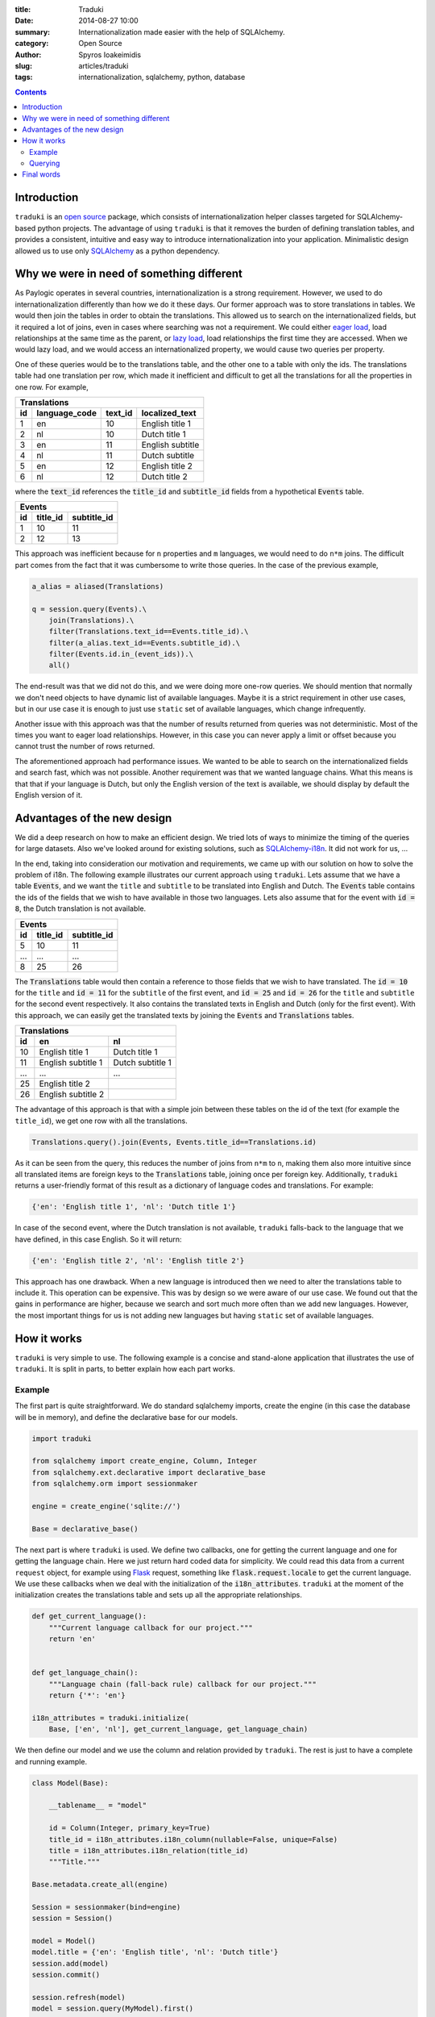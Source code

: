 :title: Traduki
:date: 2014-08-27 10:00
:summary: Internationalization made easier with the help of SQLAlchemy.
:category: Open Source
:author: Spyros Ioakeimidis
:slug: articles/traduki
:tags: internationalization, sqlalchemy, python, database

.. contents::

Introduction
============

``traduki`` is an `open source <https://github.com/paylogic/traduki>`_
package, which consists of internationalization helper classes targeted for
SQLAlchemy-based python projects. The advantage of using ``traduki`` is that
it removes the burden of defining translation tables, and provides
a consistent, intuitive and easy way to introduce internationalization into
your application. Minimalistic design allowed us to use only
`SQLAlchemy <http://www.sqlalchemy.org/>`_ as a python dependency.

Why we were in need of something different
==========================================

As Paylogic operates in several countries, internationalization is a strong
requirement. However, we used to do internationalization differently than how
we do it these days. Our former approach was to store translations in
tables. We would then join the tables in order to obtain the translations. This
allowed us to search on the internationalized fields, but it required a lot of
joins, even in cases where searching was not a requirement. We could either
`eager load <http://docs.sqlalchemy.org/en/rel_0_9/orm/tutorial.html#eager-loading>`_,
load relationships at the same time as the parent, or
`lazy load <http://docs.sqlalchemy.org/en/rel_0_9/glossary.html#term-lazy-loading>`_,
load relationships the first time they are accessed. When we would lazy load,
and we would access an internationalized property, we would cause
two queries per property.

One of these queries would be to the translations table, and the other one
to a table with only the ids. The translations table had one translation per
row, which made it inefficient and difficult to get all the translations for
all the properties in one row. For example,

====  ===============  ========= ================
 Translations
-------------------------------------------------
 id    language_code    text_id   localized_text
====  ===============  ========= ================
1     en               10        English title 1
2     nl               10        Dutch title 1
3     en               11        English subtitle
4     nl               11        Dutch subtitle
5     en               12        English title 2
6     nl               12        Dutch title 2
====  ===============  ========= ================

where the :code:`text_id` references the :code:`title_id` and
:code:`subtitle_id` fields from a hypothetical :code:`Events` table.

====  ==========  =============
 Events
-------------------------------
 id    title_id    subtitle_id
====  ==========  =============
1     10          11
2     12          13
====  ==========  =============

This approach was inefficient because for ``n`` properties and ``m``
languages, we would need to do ``n*m`` joins. The difficult part comes from
the fact that it was cumbersome to write those queries. In the case of
the previous example,

.. code-block:: python

    a_alias = aliased(Translations)

    q = session.query(Events).\
        join(Translations).\
        filter(Translations.text_id==Events.title_id).\
        filter(a_alias.text_id==Events.subtitle_id).\
        filter(Events.id.in_(event_ids)).\
        all()

The end-result was that we did not do this, and we were doing more one-row queries.
We should mention that normally we don't need objects to have dynamic list
of available languages. Maybe it is a strict requirement in other use cases,
but in our use case it is enough to just use ``static`` set of available languages,
which change infrequently.

Another issue with this approach was that the number of results returned from
queries was not deterministic. Most of the times you want to eager load relationships.
However, in this case you can never apply a limit or offset because you cannot
trust the number of rows returned.

The aforementioned approach had performance issues. We wanted to be able to
search on the internationalized fields and search fast, which was not possible.
Another requirement was that we wanted language chains. What this means is that
that if your language is Dutch, but only the English version of the text is
available, we should display by default the English version of it.

Advantages of the new design
============================

We did a deep research on how to make an efficient design. We tried lots of
ways to minimize the timing of the queries for large datasets. Also we've looked
around for existing solutions, such as `SQLAlchemy-i18n <https://github.com/kvesteri/sqlalchemy-i18n>`_.
It did not work for us, ...

In the end, taking into consideration our motivation and requirements, we came up
with our solution on how to solve the problem of i18n. The following
example illustrates our current approach using ``traduki``. Lets assume that we
have a table :code:`Events`, and we want the ``title`` and ``subtitle`` to be
translated into English and Dutch. The :code:`Events` table contains the ids of
the fields that we wish to have available in those two languages. Lets also
assume that for the event with :code:`id = 8`, the Dutch translation is not
available.

====  ==========  =============
 Events
-------------------------------
 id    title_id    subtitle_id
====  ==========  =============
5     10          11
...   ...         ...
8     25          26
====  ==========  =============

The :code:`Translations` table would then contain a reference to those fields
that we wish to have translated. The :code:`id = 10` for the ``title`` and
:code:`id = 11` for the ``subtitle`` of the first event, and :code:`id = 25`
and :code:`id = 26` for the ``title`` and ``subtitle`` for the second event
respectively. It also contains the translated texts in English and Dutch
(only for the first event). With this approach, we can easily get the
translated texts by joining the :code:`Events` and :code:`Translations` tables.

====  ===================  ===================
 Translations
----------------------------------------------
 id    en                    nl
====  ===================  ===================
10     English title 1      Dutch title 1
11     English subtitle 1   Dutch subtitle 1
...    ...                  ...
25     English title 2
26     English subtitle 2
====  ===================  ===================

The advantage of this approach is that with a simple join between these tables
on the id of the text (for example the ``title_id``), we get one row with all
the translations.

.. code:: python

    Translations.query().join(Events, Events.title_id==Translations.id)

As it can be seen from the query, this reduces the number of joins from ``n*m`` to
``n``, making them also more intuitive since all translated items are
foreign keys to the :code:`Translations` table, joining once per foreign key.
Additionally, ``traduki`` returns a user-friendly format of this result as
a dictionary of language codes and translations. For example:

.. code-block:: python

    {'en': 'English title 1', 'nl': 'Dutch title 1'}

In case of the second event, where the Dutch translation is not available,
``traduki`` falls-back to the language that we have defined, in this
case English. So it will return:

.. code-block:: python

    {'en': 'English title 2', 'nl': 'English title 2'}

This approach has one drawback. When a new language is introduced then we need
to alter the translations table to include it. This operation can be expensive.
This was by design so we were aware of our use case. We found out that
the gains in performance are higher, because we search and sort much more often
than we add new languages. However, the most important things for us is not
adding new languages but having ``static`` set of available languages.

How it works
============

``traduki`` is very simple to use. The following example is a concise and
stand-alone application that illustrates the use of ``traduki``. It is
split in parts, to better explain how each part works.

Example
-------

The first part is quite straightforward. We do standard sqlalchemy imports,
create the engine (in this case the database will be in memory), and define the
declarative base for our models.

.. code-block:: python

    import traduki

    from sqlalchemy import create_engine, Column, Integer
    from sqlalchemy.ext.declarative import declarative_base
    from sqlalchemy.orm import sessionmaker

    engine = create_engine('sqlite://')

    Base = declarative_base()

The next part is where ``traduki`` is used. We define two callbacks, one
for getting the current language and one for getting the language chain. Here
we just return hard coded data for simplicity. We could read this data from a
current ``request`` object, for example using `Flask <http://flask.pocoo.org/>`_
request, something like :code:`flask.request.locale` to get the current language.
We use these callbacks when we deal with the initialization of the :code:`i18n_attributes`.
``traduki`` at the moment of the initialization creates the translations table and sets up
all the appropriate relationships.

.. code-block:: python

    def get_current_language():
        """Current language callback for our project."""
        return 'en'


    def get_language_chain():
        """Language chain (fall-back rule) callback for our project."""
        return {'*': 'en'}

    i18n_attributes = traduki.initialize(
        Base, ['en', 'nl'], get_current_language, get_language_chain)

We then define our model and we use the column and relation provided by
``traduki``. The rest is just to have a complete and running example.

.. code-block:: python

    class Model(Base):

        __tablename__ = "model"

        id = Column(Integer, primary_key=True)
        title_id = i18n_attributes.i18n_column(nullable=False, unique=False)
        title = i18n_attributes.i18n_relation(title_id)
        """Title."""

    Base.metadata.create_all(engine)

    Session = sessionmaker(bind=engine)
    session = Session()

    model = Model()
    model.title = {'en': 'English title', 'nl': 'Dutch title'}
    session.add(model)
    session.commit()

    session.refresh(model)
    model = session.query(MyModel).first()

    assert model.title.get_dict() == {'en': 'English title', 'nl': 'Dutch title'}

To run this example, copy and paste these parts in an ``example.py`` file, and
use the following commands to install the required packages and run the
example:

.. code-block:: bash

    pip install sqlalchemy traduki

    python example.py

Querying
--------

Querying translations can also be done using usual SQLAlchemy techniques.
From the previous example, lets assume that we want to get all 239 :code:`Model`
instances that have English translation for their :code:`title`.

.. code-block:: python

    english_title_objects = (
        session.query(Model)
        .join(
            i18n_attributes.Translation,
            Model.title_id == i18n_attributes.Translation.id)
        .filter(i18n_attributes.Translation.en != None)
    )

:code:`i18n_attributes.Translation` is ...

Final words
===========

Before ``traduki``, there was (almost) nothing else done in i18n in open source. We
provided this great and efficient solution. We are waiting for your feedback
and recommendations. Check `traduki <https://github.com/paylogic/traduki>`_ in our github profile.
